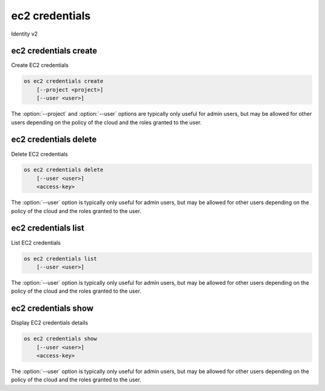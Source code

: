 ===============
ec2 credentials
===============

Identity v2

ec2 credentials create
----------------------

Create EC2 credentials

.. program:: ec2 credentials create
.. code-block:: bash

    os ec2 credentials create
        [--project <project>]
        [--user <user>]

.. option:: --project <project>

    Specify an alternate project (default: current authenticated project)

.. option:: --user <user>

    Specify an alternate user (default: current authenticated user)

The :option:`--project` and :option:`--user`  options are typically only
useful for admin users, but may be allowed for other users depending on
the policy of the cloud and the roles granted to the user.

ec2 credentials delete
----------------------

Delete EC2 credentials

.. program:: ec2 credentials delete
.. code-block:: bash

    os ec2 credentials delete
        [--user <user>]
        <access-key>

.. option:: --user <user>

    Specify a user

.. _ec2_credentials_delete-access-key:
.. describe:: access-key

    Credentials access key

The :option:`--user` option is typically only useful for admin users, but
may be allowed for other users depending on the policy of the cloud and
the roles granted to the user.

ec2 credentials list
--------------------

List EC2 credentials

.. program:: ec2 credentials list
.. code-block:: bash

    os ec2 credentials list
        [--user <user>]

.. option:: --user <user>

    Filter list by <user>

The :option:`--user` option is typically only useful for admin users, but
may be allowed for other users depending on the policy of the cloud and
the roles granted to the user.

ec2 credentials show
--------------------

Display EC2 credentials details

.. program:: ec2 credentials show
.. code-block:: bash

    os ec2 credentials show
        [--user <user>]
        <access-key>

.. option:: --user <user>

    Specify a user

.. _ec2_credentials_show-access-key:
.. describe:: access-key

    Credentials access key

The :option:`--user` option is typically only useful for admin users, but
may be allowed for other users depending on the policy of the cloud and
the roles granted to the user.
